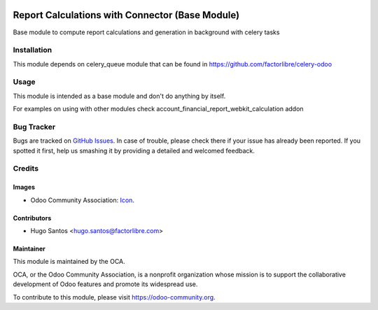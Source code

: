 .. image:: https://img.shields.io/badge/licence-AGPL--3-blue.svg
   :target: http://www.gnu.org/licenses/agpl-3.0-standalone.html
   :alt: License: AGPL-3

================================================
Report Calculations with Connector (Base Module)
================================================

Base module to compute report calculations and generation in background
with celery tasks

Installation
============

This module depends on celery_queue module that can be found in https://github.com/factorlibre/celery-odoo


Usage
=====

This module is intended as a base module and don't do anything by itself.

For examples on using with other modules check account_financial_report_webkit_calculation addon

Bug Tracker
===========

Bugs are tracked on `GitHub Issues
<https://github.com/factorlibre/odoo-calculated-reports/issues>`_. In case of trouble, please
check there if your issue has already been reported. If you spotted it first,
help us smashing it by providing a detailed and welcomed feedback.

Credits
=======

Images
------

* Odoo Community Association: `Icon <https://github.com/OCA/maintainer-tools/blob/master/template/module/static/description/icon.svg>`_.

Contributors
------------

* Hugo Santos <hugo.santos@factorlibre.com>

Maintainer
----------

.. image:: https://odoo-community.org/logo.png
   :alt: Odoo Community Association
   :target: https://odoo-community.org

This module is maintained by the OCA.

OCA, or the Odoo Community Association, is a nonprofit organization whose
mission is to support the collaborative development of Odoo features and
promote its widespread use.

To contribute to this module, please visit https://odoo-community.org.
